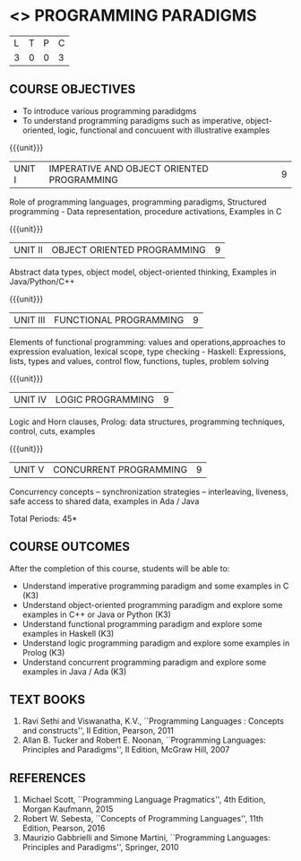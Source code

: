 * <<<PE107>>> PROGRAMMING PARADIGMS
:properties:
:author: R Kanchana
:date: 
:end:

#+startup: showall


| L | T | P | C |
| 3 | 0 | 0 | 3 |

** COURSE OBJECTIVES
- To introduce various programming paradidgms
- To understand programming paradigms such as imperative,
  object-oriented, logic, functional and concuuent with illustrative
  examples

{{{unit}}}
|UNIT I | IMPERATIVE AND OBJECT ORIENTED PROGRAMMING  | 9 |
Role of programming languages, programming paradigms, Structured
programming - Data representation, procedure activations, Examples in
C

{{{unit}}}
|UNIT II | OBJECT ORIENTED PROGRAMMING | 9 |
Abstract data types, object model, object-oriented thinking, Examples
in Java/Python/C++

{{{unit}}}
|UNIT III | FUNCTIONAL PROGRAMMING  | 9 |
Elements of functional programming: values and operations,approaches
to expression evaluation, lexical scope, type checking - Haskell:
Expressions, lists, types and values, control flow, functions, tuples,
problem solving

{{{unit}}}
|UNIT IV | LOGIC PROGRAMMING | 9 |
Logic and Horn clauses, Prolog: data structures, programming
techniques, control, cuts, examples

{{{unit}}}
|UNIT V | CONCURRENT PROGRAMMING       | 9 |
 Concurrency concepts – synchronization strategies – interleaving,
 liveness, safe access to shared data, examples in Ada / Java
 
\hfill *Total Periods: 45*

** COURSE OUTCOMES
After the completion of this course, students will be able to: 
- Understand imperative programming paradigm and some examples in C		(K3)
- Understand object-oriented  programming paradigm and explore some examples in C++ or Java or Python 									(K3)
- Understand functional  programming paradigm and explore some examples in Haskell										     	(K3)
- Understand logic programming paradigm and explore some examples in Prolog	(K3)
- Understand concurrent programming paradigm and explore some examples in Java / Ada  											(K3)

** TEXT BOOKS
1. Ravi Sethi and Viswanatha, K.V., ``Programming Languages : Concepts
   and constructs'', II Edition, Pearson, 2011
2. Allan B. Tucker and Robert E. Noonan, ``Programming Languages:
   Principles and Paradigms'', II Edition, McGraw Hill, 2007

** REFERENCES
1. Michael Scott, ``Programming Language Pragmatics'', 4th Edition,
   Morgan Kaufmann, 2015
2. Robert W. Sebesta, ``Concepts of Programming Languages'', 11th
   Edition, Pearson, 2016
3. Maurizio Gabbrielli and Simone Martini, ``Programming Languages:
   Principles and Paradigms'', Springer, 2010
